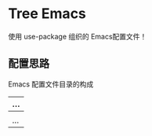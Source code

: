 #+STARTIP:showall hidestars

* Tree Emacs

使用 use-package 组织的 Emacs配置文件！

** 配置思路

Emacs 配置文件目录的构成

|----> auto-save-list           (放置所有因插件而生成的自动保存文件)
  |
  |--> recentf
  |--> bookmarks
  |--> custom.el
  |...
|----> early-init.el            (Emacs 27 新特性)
|----> init.el                  (整个配置文件的入口)
|----> init-test.el             (测试插件是否按预期工作的最小配置)
|----> lisp                     (存放所有的配置文件)
|----> site-lisp                (安装非 melpa 上的插件,以及其他插件需要的文件)
  |
  |--> extensions               (非 melpa 插件)
  |--> sdcv-dict                (sdcv 的词典目录)
  |--> snippets                 (yasnippet 的模板文件目录)
  |...
